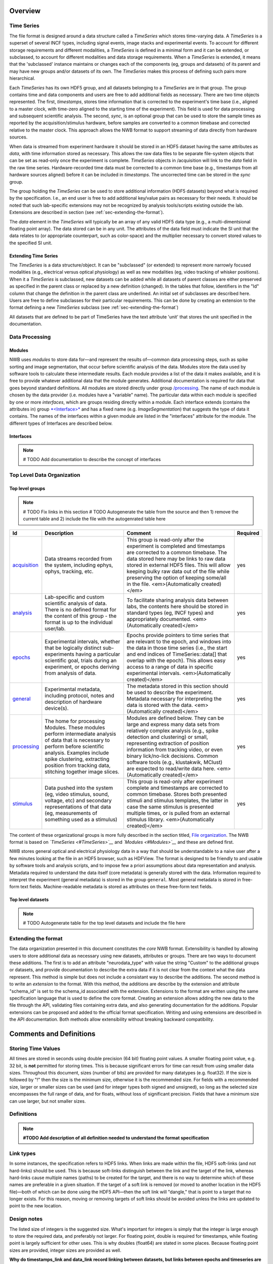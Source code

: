Overview
========

Time Series
-----------

The file format is designed around a data structure called a
*TimeSeries* which stores time-varying data. A *TimeSeries* is a
superset of several INCF types, including signal events, image stacks
and experimental events. To account for different storage requirements
and different modalities, a *TimeSeries* is defined in a minimal form
and it can be extended, or subclassed, to account for different
modalities and data storage requirements. When a *TimeSeries* is
extended, it means that the 'subclassed' instance maintains or changes
each of the components (eg, groups and datasets) of its parent and may
have new groups and/or datasets of its own. The *TimeSeries* makes this
process of defining such pairs more hierarchical.

Each *TimeSeries* has its own HDF5 group, and all datasets belonging to
a *TimeSeries* are in that group. The group contains time and data
components and users are free to add additional fields as necessary.
There are two time objects represented. The first, *timestamps*, stores
time information that is corrected to the experiment's time base (i.e.,
aligned to a master clock, with time-zero aligned to the starting time
of the experiment). This field is used for data processing and
subsequent scientific analysis. The second, *sync*, is an optional group
that can be used to store the sample times as reported by the
acquisition/stimulus hardware, before samples are converted to a common
timebase and corrected relative to the master clock. This approach
allows the NWB format to support streaming of data directly from
hardware sources.

When data is streamed from experiment hardware it should be stored in an
HDF5 dataset having the same attributes as *data*, with time information
stored as necessary. This allows the raw data files to be separate
file-system objects that can be set as read-only once the experiment is
complete. *TimeSeries* objects in /acquisition will link to the *data*
field in the raw time series. Hardware-recorded time data must be
corrected to a common time base (e.g., timestamps from all hardware
sources aligned) before it can be included in *timestamps*. The
uncorrected time can be stored in the *sync* group.

The group holding the *TimeSeries* can be used to store additional
information (HDF5 datasets) beyond what is required by the
specification. I.e., an end user is free to add additional key/value
pairs as necessary for their needs. It should be noted that such
lab-specific extensions may not be recognized by analysis tools/scripts
existing outside the lab. Extensions are described in section (see :ref:`sec-extending-the-format`).

The *data* element in the *TimeSeries* will typically be an array of any
valid HDF5 data type (e.g., a multi-dimentsional floating point array).
The data stored can be in any unit. The attributes of the data field
must indicate the SI unit that the data relates to (or appropriate
counterpart, such as color-space) and the multiplier necessary to
convert stored values to the specified SI unit.

Extending Time Series
^^^^^^^^^^^^^^^^^^^^^

The *TimeSeries* is a data structure/object. It can be "subclassed" (or
extended) to represent more narrowly focused modalities (e.g.,
electrical versus optical physiology) as well as new modalities (eg,
video tracking of whisker positions). When it a *TimeSeries* is
subclassed, new datasets can be added while all datasets of parent
classes are either preserved as specified in the parent class or
replaced by a new definition (changed). In the tables that follow,
identifiers in the "Id" column that change the definition in the parent
class are underlined. An initial set of subclasses are described here.
Users are free to define subclasses for their particular requirements.
This can be done by creating an extension to the format defining a new
*TimeSeries* subclass (see :ref:`sec-extending-the-format`)


All datasets that are defined to be part of TimeSeries have the text
attribute 'unit' that stores the unit specified in the documentation.


Data Processing
---------------

Modules
^^^^^^^

NWB uses *modules* to store data for—and represent the results of—common
data processing steps, such as spike sorting and image segmentation,
that occur before scientific analysis of the data. Modules store the
data used by software tools to calculate these intermediate results.
Each module provides a list of the data it makes available, and it is
free to provide whatever additional data that the module generates.
Additional documentation is required for data that goes beyond standard
definitions. All modules are stored directly under group
`/processing <#/processing>`__. The name of each module is chosen by the
data provider (i.e. modules have a "variable" name). The particular data
within each module is specified by one or more *interfaces*, which are
groups residing directly within a module. Each interface extends
(contains the attributes in) group `*<Interface>* <#%3CInterface%3E>`__
and has a fixed name (e.g. *ImageSegmentation*) that suggests the type
of data it contains. The names of the interfaces within a given module
are listed in the "interfaces" attribute for the module. The different
types of Interfaces are described below.

Interfaces
^^^^^^^^^^

.. note::

    # TODO Add documentation to describe the concept of interfaces


Top Level Data Organization
---------------------------

Top level groups
^^^^^^^^^^^^^^^^

.. note::

    # TODO Fix links in this section
    # TODO Autogenerate the table from the source and then 1) remove the current table and 2) include the file with the autogenrated table here

+-----------------------------------+-------------------------------------------------------------------------------------------------------------------------------------------------------------------------------------------------------------------------------------------------------------+-------------------------------------------------------------------------------------------------------------------------------------------------------------------------------------------------------------------------------------------------------------------------------------------------------------------------------------------------------------------------------------------------+------------+
| Id                                | Description                                                                                                                                                                                                                                                 | Comment                                                                                                                                                                                                                                                                                                                                                                                         | Required   |
+===================================+=============================================================================================================================================================================================================================================================+=================================================================================================================================================================================================================================================================================================================================================================================================+============+
| `acquisition <#/acquisition>`__   | Data streams recorded from the system, including ephys, ophys, tracking, etc.                                                                                                                                                                               | This group is read-only after the experiment is completed and timestamps are corrected to a common timebase. The data stored here may be links to raw data stored in external HDF5 files. This will allow keeping bulky raw data out of the file while preserving the option of keeping some/all in the file. <em>(Automatically created)</em>                                                  | yes        |
+-----------------------------------+-------------------------------------------------------------------------------------------------------------------------------------------------------------------------------------------------------------------------------------------------------------+-------------------------------------------------------------------------------------------------------------------------------------------------------------------------------------------------------------------------------------------------------------------------------------------------------------------------------------------------------------------------------------------------+------------+
| `analysis <#/analysis>`__         | Lab-specific and custom scientific analysis of data. There is no defined format for the content of this group - the format is up to the individual user/lab.                                                                                                | To facilitate sharing analysis data between labs, the contents here should be stored in standard types (eg, INCF types) and appropriately documented. <em>(Automatically created)</em>                                                                                                                                                                                                          | yes        |
+-----------------------------------+-------------------------------------------------------------------------------------------------------------------------------------------------------------------------------------------------------------------------------------------------------------+-------------------------------------------------------------------------------------------------------------------------------------------------------------------------------------------------------------------------------------------------------------------------------------------------------------------------------------------------------------------------------------------------+------------+
| `epochs <#/epochs>`__             | Experimental intervals, whether that be logically distinct sub-experiments having a particular scientific goal, trials during an experiment, or epochs deriving from analysis of data.                                                                      | Epochs provide pointers to time series that are relevant to the epoch, and windows into the data in those time series (i.e., the start and end indices of TimeSeries::data[] that overlap with the epoch). This allows easy access to a range of data in specific experimental intervals. <em>(Automatically created)</em>                                                                      | yes        |
+-----------------------------------+-------------------------------------------------------------------------------------------------------------------------------------------------------------------------------------------------------------------------------------------------------------+-------------------------------------------------------------------------------------------------------------------------------------------------------------------------------------------------------------------------------------------------------------------------------------------------------------------------------------------------------------------------------------------------+------------+
| `general <#/general>`__           | Experimental metadata, including protocol, notes and description of hardware device(s).                                                                                                                                                                     | The metadata stored in this section should be used to describe the experiment. Metadata necessary for interpreting the data is stored with the data. <em>(Automatically created)</em>                                                                                                                                                                                                           | yes        |
+-----------------------------------+-------------------------------------------------------------------------------------------------------------------------------------------------------------------------------------------------------------------------------------------------------------+-------------------------------------------------------------------------------------------------------------------------------------------------------------------------------------------------------------------------------------------------------------------------------------------------------------------------------------------------------------------------------------------------+------------+
| `processing <#/processing>`__     | The home for processing Modules. These modules perform intermediate analysis of data that is necessary to perform before scientific analysis. Examples include spike clustering, extracting position from tracking data, stitching together image slices.   | Modules are defined below. They can be large and express many data sets from relatively complex analysis (e.g., spike detection and clustering) or small, representing extraction of position information from tracking video, or even binary lick/no-lick decisions. Common software tools (e.g., klustakwik, MClust) are expected to read/write data here. <em>(Automatically created)</em>   | yes        |
+-----------------------------------+-------------------------------------------------------------------------------------------------------------------------------------------------------------------------------------------------------------------------------------------------------------+-------------------------------------------------------------------------------------------------------------------------------------------------------------------------------------------------------------------------------------------------------------------------------------------------------------------------------------------------------------------------------------------------+------------+
| `stimulus <#/stimulus>`__         | Data pushed into the system (eg, video stimulus, sound, voltage, etc) and secondary representations of that data (eg, measurements of something used as a stimulus)                                                                                         | This group is read-only after experiment complete and timestamps are corrected to common timebase. Stores both presented stimuli and stimulus templates, the latter in case the same stimulus is presented multiple times, or is pulled from an external stimulus library. <em>(Automatically created)</em>                                                                                     | yes        |
+-----------------------------------+-------------------------------------------------------------------------------------------------------------------------------------------------------------------------------------------------------------------------------------------------------------+-------------------------------------------------------------------------------------------------------------------------------------------------------------------------------------------------------------------------------------------------------------------------------------------------------------------------------------------------------------------------------------------------+------------+


The content of these organizational groups is more fully described in
the section titled, `File organization <#File_organization>`__. The NWB
format is based on *`TimeSeries <#TimeSeries>`__* and
*`Modules <#Modules>`__* and these are defined first.

NWB stores general optical and electrical physiology data in a way that
should be understandable to a naive user after a few minutes
looking at the file in an HDF5 browser, such as HDFView. The format is
designed to be friendly to and usable by software tools and analysis
scripts, and to impose few a priori assumptions about data
representation and analysis. Metadata required to understand the data
itself (core metadata) is generally stored with the data. Information
required to interpret the experiment (general metadata) is stored in the
group ``general``. Most general metadata is stored in free-form text
fields. Machine-readable metadata is stored as attributes on these
free-form text fields.

.. The only API assumed necessary to read a NWB file is an HDF5 library (e.g., h5py in python, libhdf5 in C, JHI5 in Java).

Top level datasets
^^^^^^^^^^^^^^^^^^

.. note::

    # TODO Autogenerate table for the top level datasets and include the file here


.. _sec-extending-the-format:

Extending the format
--------------------

The data organization presented in this document constitutes the *core*
NWB format. Extensibility is handled by allowing users to store
additional data as necessary using new datasets, attributes or groups.
There are two ways to document these additions. The first is to add an
attribute "neurodata\_type" with value the string "Custom" to the
additional groups or datasets, and provide documentation to describe the
extra data if it is not clear from the context what the data represent.
This method is simple but does not include a consistant way to describe
the additions. The second method is to write an *extension* to the
format. With this method, the additions are describe by the extension
and attribute "schema\_id" is set to the schema\_id associated with the
extension. Extensions to the format are written using the same
specification language that is used to define the core format. Creating
an extension allows adding the new data to the file through the API,
validating files containing extra data, and also generating
documentation for the additions. Popular extensions can be proposed and
added to the official format specification. Writing and using extensions
are described in the API documentation. Both methods allow extensibility
without breaking backward compatibility.


Comments and Definitions
========================

Storing Time Values
-------------------

All times are stored in seconds using double precision (64 bit) floating
point values. A smaller floating point value, e.g. 32 bit, is **not**
permitted for storing times. This is because significant errors for time
can result from using smaller data sizes. Throughout this document,
sizes (number of bits) are provided for many datatypes (e.g. float32).
If the size is followed by "!" then the size is the minimum size,
otherwise it is the recommended size. For fields with a recommended
size, larger or smaller sizes can be used (and for integer types both
signed and unsigned), so long as the selected size encompasses the full
range of data, and for floats, without loss of significant precision.
Fields that have a minimum size can use larger, but not smaller sizes.


Definitions
-----------

.. note::
    **#TODO Add description of all definition needed to understand the format specification**


Link types
----------

In some instances, the specification refers to HDF5 links. When links
are made within the file, HDF5 soft-links (and not hard-links) should be
used. This is because soft-links distinguish between the link and the
target of the link, whereas hard-links cause multiple names (paths) to
be created for the target, and there is no way to determine which of
these names are preferable in a given situation. If the target of a soft
link is removed (or moved to another location in the HDF5 file)—both of
which can be done using the HDF5 API—then the soft link will "dangle,"
that is point to a target that no longer exists. For this reason, moving
or removing targets of soft links should be avoided unless the links are
updated to point to the new location.


Design notes
------------

The listed size of integers is the suggested size. What's important for
integers is simply that the integer is large enough to store the
required data, and preferably not larger. For floating point, double is
required for timestamps, while floating point is largely sufficient for
other uses. This is why doubles (float64) are stated in some places.
Because floating point sizes are provided, integer sizes are provided as
well.

**Why do timestamps\_link and data\_link record linking between
datasets, but links between epochs and timeseries are not recorded?**

Epochs have a hardlink to entire timeseries (ie, the HDF5 group). If 100
epochs link to a time series, there is only one time series. The data
and timestamps within it are not shared anywhere (at least from the
epoch linking). An epoch is an entity that is put in for convenience and
annotation so there isn't necessarily an important association between
what epochs link to what time series (all epochs could link to all time
series).

The timestamps\_link and data\_link fields refer to links made between
time series, such as if timeseries A and timeseries B, each having
different data (or time) share time (or data). This is much more
important information as it shows structural associations in the data.


.. note::

    # TODO Autogenerate tables with a summary of the all the data for each type

.. note::

    # TODO Organize the NWBFile section to include separate descriptions for the high-level groups without neurodata_type to describe the general File Organization similar to the original specification document.
